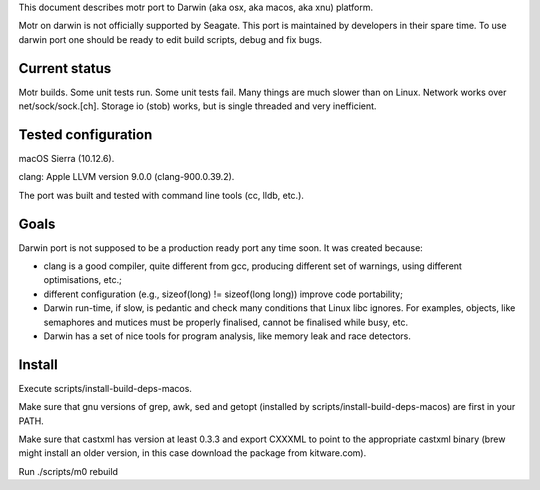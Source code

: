 This document describes motr port to Darwin (aka osx, aka macos, aka xnu)
platform.

Motr on darwin is not officially supported by Seagate. This port is maintained
by developers in their spare time. To use darwin port one should be ready to
edit build scripts, debug and fix bugs.

==============
Current status
==============

Motr builds. Some unit tests run. Some unit tests fail. Many things are much
slower than on Linux. Network works over net/sock/sock.[ch]. Storage io (stob)
works, but is single threaded and very inefficient.

====================
Tested configuration
====================

macOS Sierra (10.12.6).

clang: Apple LLVM version 9.0.0 (clang-900.0.39.2).

The port was built and tested with command line tools (cc, lldb, etc.).

=====
Goals
=====

Darwin port is not supposed to be a production ready port any time soon. It was
created because:

- clang is a good compiler, quite different from gcc, producing different set
  of warnings, using different optimisations, etc.;

- different configuration (e.g., sizeof(long) != sizeof(long long)) improve
  code portability;

- Darwin run-time, if slow, is pedantic and check many conditions that Linux
  libc ignores. For examples, objects, like semaphores and mutices must be
  properly finalised, cannot be finalised while busy, etc.

- Darwin has a set of nice tools for program analysis, like memory leak and race
  detectors.

=======
Install
=======

Execute scripts/install-build-deps-macos.

Make sure that gnu versions of grep, awk, sed and getopt (installed by
scripts/install-build-deps-macos) are first in your PATH.

Make sure that castxml has version at least 0.3.3 and export CXXXML to point to
the appropriate castxml binary (brew might install an older version, in this
case download the package from kitware.com).

Run ./scripts/m0 rebuild
